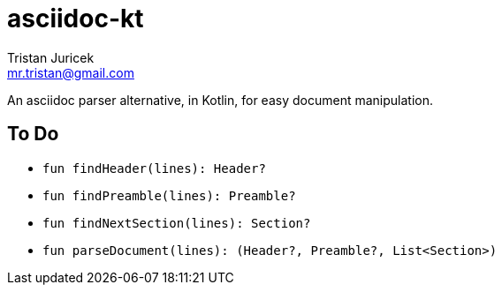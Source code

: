 = asciidoc-kt
Tristan Juricek <mr.tristan@gmail.com>

An asciidoc parser alternative, in Kotlin, for easy document manipulation.


== To Do

* `fun findHeader(lines): Header?`
* `fun findPreamble(lines): Preamble?`
* `fun findNextSection(lines): Section?`
* `fun parseDocument(lines): (Header?, Preamble?, List<Section>)`

